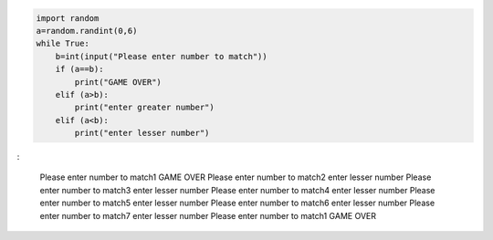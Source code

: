 .. code:: ipython3

    import random
    a=random.randint(0,6)
    while True:
        b=int(input("Please enter number to match"))
        if (a==b):
            print("GAME OVER")
        elif (a>b):
            print("enter greater number")
        elif (a<b):
            print("enter lesser number")
                                        

:

    Please enter number to match1
    GAME OVER
    Please enter number to match2
    enter lesser number
    Please enter number to match3
    enter lesser number
    Please enter number to match4
    enter lesser number
    Please enter number to match5
    enter lesser number
    Please enter number to match6
    enter lesser number
    Please enter number to match7
    enter lesser number
    Please enter number to match1
    GAME OVER
    

